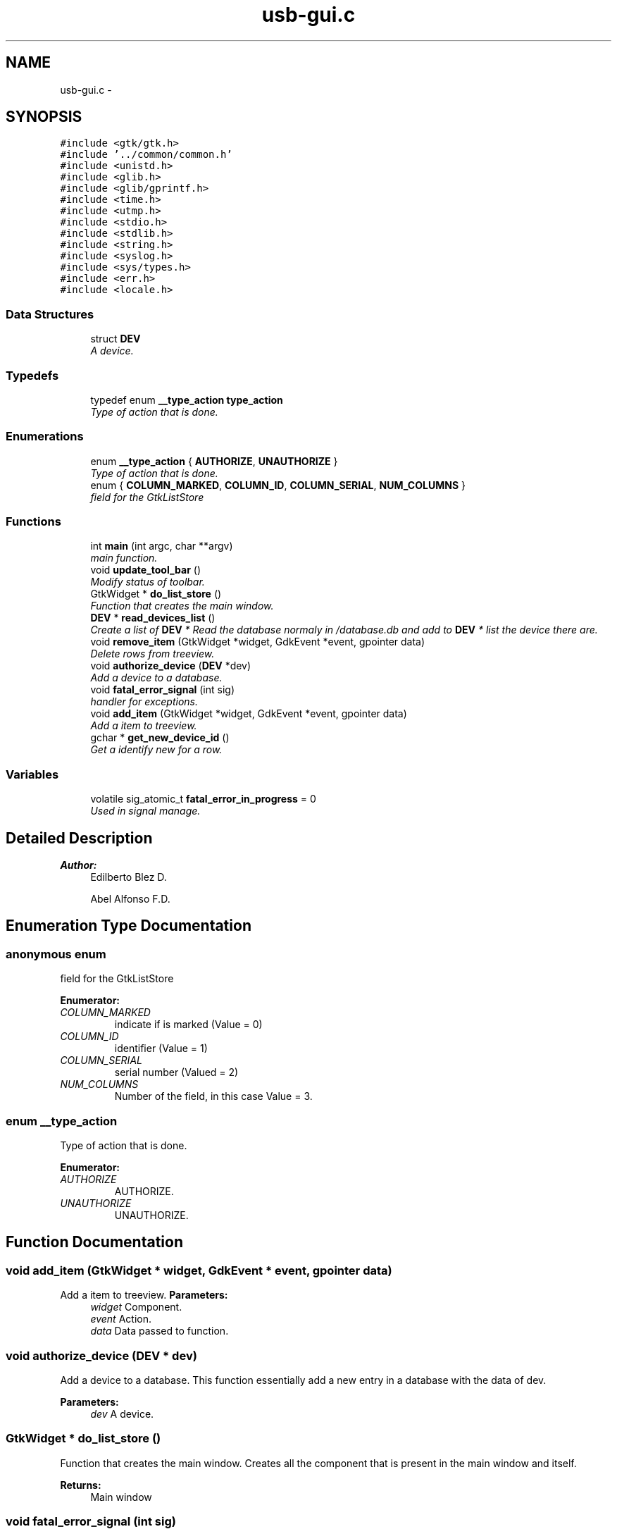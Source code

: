 .TH "usb-gui.c" 3 "27 Jan 2013" "Version 0.1" "usb-gui" \" -*- nroff -*-
.ad l
.nh
.SH NAME
usb-gui.c \- 
.SH SYNOPSIS
.br
.PP
\fC#include <gtk/gtk.h>\fP
.br
\fC#include '../common/common.h'\fP
.br
\fC#include <unistd.h>\fP
.br
\fC#include <glib.h>\fP
.br
\fC#include <glib/gprintf.h>\fP
.br
\fC#include <time.h>\fP
.br
\fC#include <utmp.h>\fP
.br
\fC#include <stdio.h>\fP
.br
\fC#include <stdlib.h>\fP
.br
\fC#include <string.h>\fP
.br
\fC#include <syslog.h>\fP
.br
\fC#include <sys/types.h>\fP
.br
\fC#include <err.h>\fP
.br
\fC#include <locale.h>\fP
.br

.SS "Data Structures"

.in +1c
.ti -1c
.RI "struct \fBDEV\fP"
.br
.RI "\fIA device. \fP"
.in -1c
.SS "Typedefs"

.in +1c
.ti -1c
.RI "typedef enum \fB__type_action\fP \fBtype_action\fP"
.br
.RI "\fIType of action that is done. \fP"
.in -1c
.SS "Enumerations"

.in +1c
.ti -1c
.RI "enum \fB__type_action\fP { \fBAUTHORIZE\fP, \fBUNAUTHORIZE\fP }"
.br
.RI "\fIType of action that is done. \fP"
.ti -1c
.RI "enum { \fBCOLUMN_MARKED\fP, \fBCOLUMN_ID\fP, \fBCOLUMN_SERIAL\fP, \fBNUM_COLUMNS\fP }"
.br
.RI "\fIfield for the GtkListStore \fP"
.in -1c
.SS "Functions"

.in +1c
.ti -1c
.RI "int \fBmain\fP (int argc, char **argv)"
.br
.RI "\fImain function. \fP"
.ti -1c
.RI "void \fBupdate_tool_bar\fP ()"
.br
.RI "\fIModify status of toolbar. \fP"
.ti -1c
.RI "GtkWidget * \fBdo_list_store\fP ()"
.br
.RI "\fIFunction that creates the main window. \fP"
.ti -1c
.RI "\fBDEV\fP * \fBread_devices_list\fP ()"
.br
.RI "\fICreate a list of \fBDEV\fP * Read the database normaly in /database.db and add to \fBDEV\fP * list the device there are. \fP"
.ti -1c
.RI "void \fBremove_item\fP (GtkWidget *widget, GdkEvent *event, gpointer data)"
.br
.RI "\fIDelete rows from treeview. \fP"
.ti -1c
.RI "void \fBauthorize_device\fP (\fBDEV\fP *dev)"
.br
.RI "\fIAdd a device to a database. \fP"
.ti -1c
.RI "void \fBfatal_error_signal\fP (int sig)"
.br
.RI "\fIhandler for exceptions. \fP"
.ti -1c
.RI "void \fBadd_item\fP (GtkWidget *widget, GdkEvent *event, gpointer data)"
.br
.RI "\fIAdd a item to treeview. \fP"
.ti -1c
.RI "gchar * \fBget_new_device_id\fP ()"
.br
.RI "\fIGet a identify new for a row. \fP"
.in -1c
.SS "Variables"

.in +1c
.ti -1c
.RI "volatile sig_atomic_t \fBfatal_error_in_progress\fP = 0"
.br
.RI "\fIUsed in signal manage. \fP"
.in -1c
.SH "Detailed Description"
.PP 
\fBAuthor:\fP
.RS 4
Edilberto Blez D. 
.PP
Abel Alfonso F.D. 
.RE
.PP

.SH "Enumeration Type Documentation"
.PP 
.SS "anonymous enum"
.PP
field for the GtkListStore 
.PP
\fBEnumerator: \fP
.in +1c
.TP
\fB\fICOLUMN_MARKED \fP\fP
indicate if is marked (Value = 0) 
.TP
\fB\fICOLUMN_ID \fP\fP
identifier (Value = 1) 
.TP
\fB\fICOLUMN_SERIAL \fP\fP
serial number (Valued = 2) 
.TP
\fB\fINUM_COLUMNS \fP\fP
Number of the field, in this case Value = 3. 
.SS "enum \fB__type_action\fP"
.PP
Type of action that is done. 
.PP
\fBEnumerator: \fP
.in +1c
.TP
\fB\fIAUTHORIZE \fP\fP
AUTHORIZE. 
.TP
\fB\fIUNAUTHORIZE \fP\fP
UNAUTHORIZE. 
.SH "Function Documentation"
.PP 
.SS "void add_item (GtkWidget * widget, GdkEvent * event, gpointer data)"
.PP
Add a item to treeview. \fBParameters:\fP
.RS 4
\fIwidget\fP Component. 
.br
\fIevent\fP Action. 
.br
\fIdata\fP Data passed to function. 
.RE
.PP

.SS "void authorize_device (\fBDEV\fP * dev)"
.PP
Add a device to a database. This function essentially add a new entry in a database with the data of dev. 
.PP
\fBParameters:\fP
.RS 4
\fIdev\fP A device. 
.RE
.PP

.SS "GtkWidget * do_list_store ()"
.PP
Function that creates the main window. Creates all the component that is present in the main window and itself. 
.PP
\fBReturns:\fP
.RS 4
Main window 
.RE
.PP

.SS "void fatal_error_signal (int sig)"
.PP
handler for exceptions. Name of action.
.PP
This function is called when a exception is take place in the system. When arrive a signal for to close the program this keep the signal in a circule since all clean task is performed. When all is done it set the default handler for that signal and allow to close the program. 
.PP
\fBParameters:\fP
.RS 4
\fIsig\fP A in that identify the arrived signal.
.RE
.PP
Get a name of the action according with the value of info.autorized. 
.PP
\fBReturns:\fP
.RS 4
a gchar * associate. 
.RE
.PP

.SS "gchar * get_new_device_id ()"
.PP
Get a identify new for a row. This is a auxiliary function which is called by add_item. This show a confirmation message. 
.PP
\fBReturns:\fP
.RS 4
Identify's device. 
.RE
.PP

.SS "int main (int argc, char ** argv)"
.PP
main function. This is the begin of the program. 
.PP
\fBParameters:\fP
.RS 4
\fIargc\fP Number of the arguments. 
.br
\fIargv\fP List of the arguments. 
.RE
.PP
\fBReturns:\fP
.RS 4
.RE
.PP

.SS "\fBDEV\fP * read_devices_list ()"
.PP
Create a list of \fBDEV\fP * Read the database normaly in /database.db and add to \fBDEV\fP * list the device there are. \fBReturns:\fP
.RS 4
\fBDEV\fP * pointer 
.RE
.PP

.SS "void remove_item (GtkWidget * widget, GdkEvent * event, gpointer data)"
.PP
Delete rows from treeview. Search all rows these are marked and delete it. 
.PP
\fBParameters:\fP
.RS 4
\fIwidget\fP The object the represent the component. 
.br
\fIevent\fP is the action that was performed. 
.br
\fIdata\fP other data that is passed to method. 
.RE
.PP

.SS "void update_tool_bar ()"
.PP
Modify status of toolbar. Change the status of the component for add and delete row in the treeview. 
.SH "Author"
.PP 
Generated automatically by Doxygen for usb-gui from the source code.
